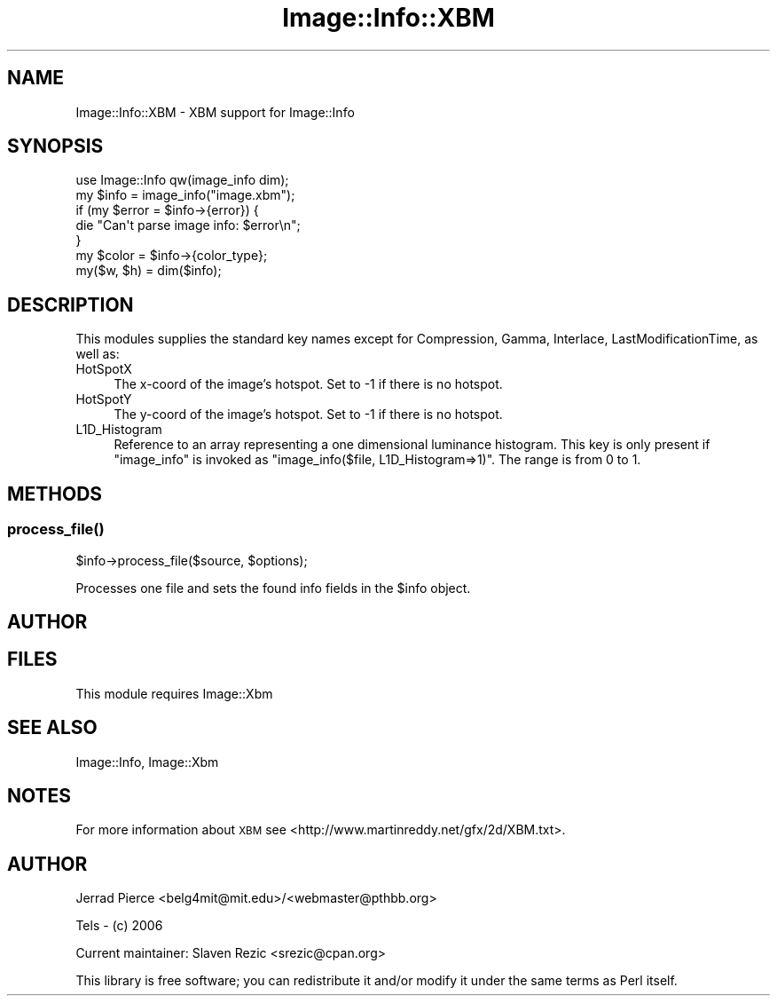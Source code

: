 .\" Automatically generated by Pod::Man 4.09 (Pod::Simple 3.35)
.\"
.\" Standard preamble:
.\" ========================================================================
.de Sp \" Vertical space (when we can't use .PP)
.if t .sp .5v
.if n .sp
..
.de Vb \" Begin verbatim text
.ft CW
.nf
.ne \\$1
..
.de Ve \" End verbatim text
.ft R
.fi
..
.\" Set up some character translations and predefined strings.  \*(-- will
.\" give an unbreakable dash, \*(PI will give pi, \*(L" will give a left
.\" double quote, and \*(R" will give a right double quote.  \*(C+ will
.\" give a nicer C++.  Capital omega is used to do unbreakable dashes and
.\" therefore won't be available.  \*(C` and \*(C' expand to `' in nroff,
.\" nothing in troff, for use with C<>.
.tr \(*W-
.ds C+ C\v'-.1v'\h'-1p'\s-2+\h'-1p'+\s0\v'.1v'\h'-1p'
.ie n \{\
.    ds -- \(*W-
.    ds PI pi
.    if (\n(.H=4u)&(1m=24u) .ds -- \(*W\h'-12u'\(*W\h'-12u'-\" diablo 10 pitch
.    if (\n(.H=4u)&(1m=20u) .ds -- \(*W\h'-12u'\(*W\h'-8u'-\"  diablo 12 pitch
.    ds L" ""
.    ds R" ""
.    ds C` ""
.    ds C' ""
'br\}
.el\{\
.    ds -- \|\(em\|
.    ds PI \(*p
.    ds L" ``
.    ds R" ''
.    ds C`
.    ds C'
'br\}
.\"
.\" Escape single quotes in literal strings from groff's Unicode transform.
.ie \n(.g .ds Aq \(aq
.el       .ds Aq '
.\"
.\" If the F register is >0, we'll generate index entries on stderr for
.\" titles (.TH), headers (.SH), subsections (.SS), items (.Ip), and index
.\" entries marked with X<> in POD.  Of course, you'll have to process the
.\" output yourself in some meaningful fashion.
.\"
.\" Avoid warning from groff about undefined register 'F'.
.de IX
..
.if !\nF .nr F 0
.if \nF>0 \{\
.    de IX
.    tm Index:\\$1\t\\n%\t"\\$2"
..
.    if !\nF==2 \{\
.        nr % 0
.        nr F 2
.    \}
.\}
.\" ========================================================================
.\"
.IX Title "Image::Info::XBM 3"
.TH Image::Info::XBM 3 "2014-12-19" "perl v5.26.2" "User Contributed Perl Documentation"
.\" For nroff, turn off justification.  Always turn off hyphenation; it makes
.\" way too many mistakes in technical documents.
.if n .ad l
.nh
.SH "NAME"
Image::Info::XBM \- XBM support for Image::Info
.SH "SYNOPSIS"
.IX Header "SYNOPSIS"
.Vb 1
\& use Image::Info qw(image_info dim);
\&
\& my $info = image_info("image.xbm");
\& if (my $error = $info\->{error}) {
\&     die "Can\*(Aqt parse image info: $error\en";
\& }
\& my $color = $info\->{color_type};
\&
\& my($w, $h) = dim($info);
.Ve
.SH "DESCRIPTION"
.IX Header "DESCRIPTION"
This modules supplies the standard key names
except for Compression, Gamma, Interlace, LastModificationTime, as well as:
.IP "HotSpotX" 4
.IX Item "HotSpotX"
The x\-coord of the image's hotspot.
Set to \-1 if there is no hotspot.
.IP "HotSpotY" 4
.IX Item "HotSpotY"
The y\-coord of the image's hotspot.
Set to \-1 if there is no hotspot.
.IP "L1D_Histogram" 4
.IX Item "L1D_Histogram"
Reference to an array representing a one dimensional luminance
histogram. This key is only present if \f(CW\*(C`image_info\*(C'\fR is invoked
as \f(CW\*(C`image_info($file, L1D_Histogram=>1)\*(C'\fR. The range is from 0 to 1.
.SH "METHODS"
.IX Header "METHODS"
.SS "\fIprocess_file()\fP"
.IX Subsection "process_file()"
.Vb 1
\&        $info\->process_file($source, $options);
.Ve
.PP
Processes one file and sets the found info fields in the \f(CW$info\fR object.
.SH "AUTHOR"
.IX Header "AUTHOR"
.SH "FILES"
.IX Header "FILES"
This module requires Image::Xbm
.SH "SEE ALSO"
.IX Header "SEE ALSO"
Image::Info, Image::Xbm
.SH "NOTES"
.IX Header "NOTES"
For more information about \s-1XBM\s0 see
<http://www.martinreddy.net/gfx/2d/XBM.txt>.
.SH "AUTHOR"
.IX Header "AUTHOR"
Jerrad Pierce <belg4mit@mit.edu>/<webmaster@pthbb.org>
.PP
Tels \- (c) 2006
.PP
Current maintainer: Slaven Rezic <srezic@cpan.org>
.PP
This library is free software; you can redistribute it and/or
modify it under the same terms as Perl itself.

